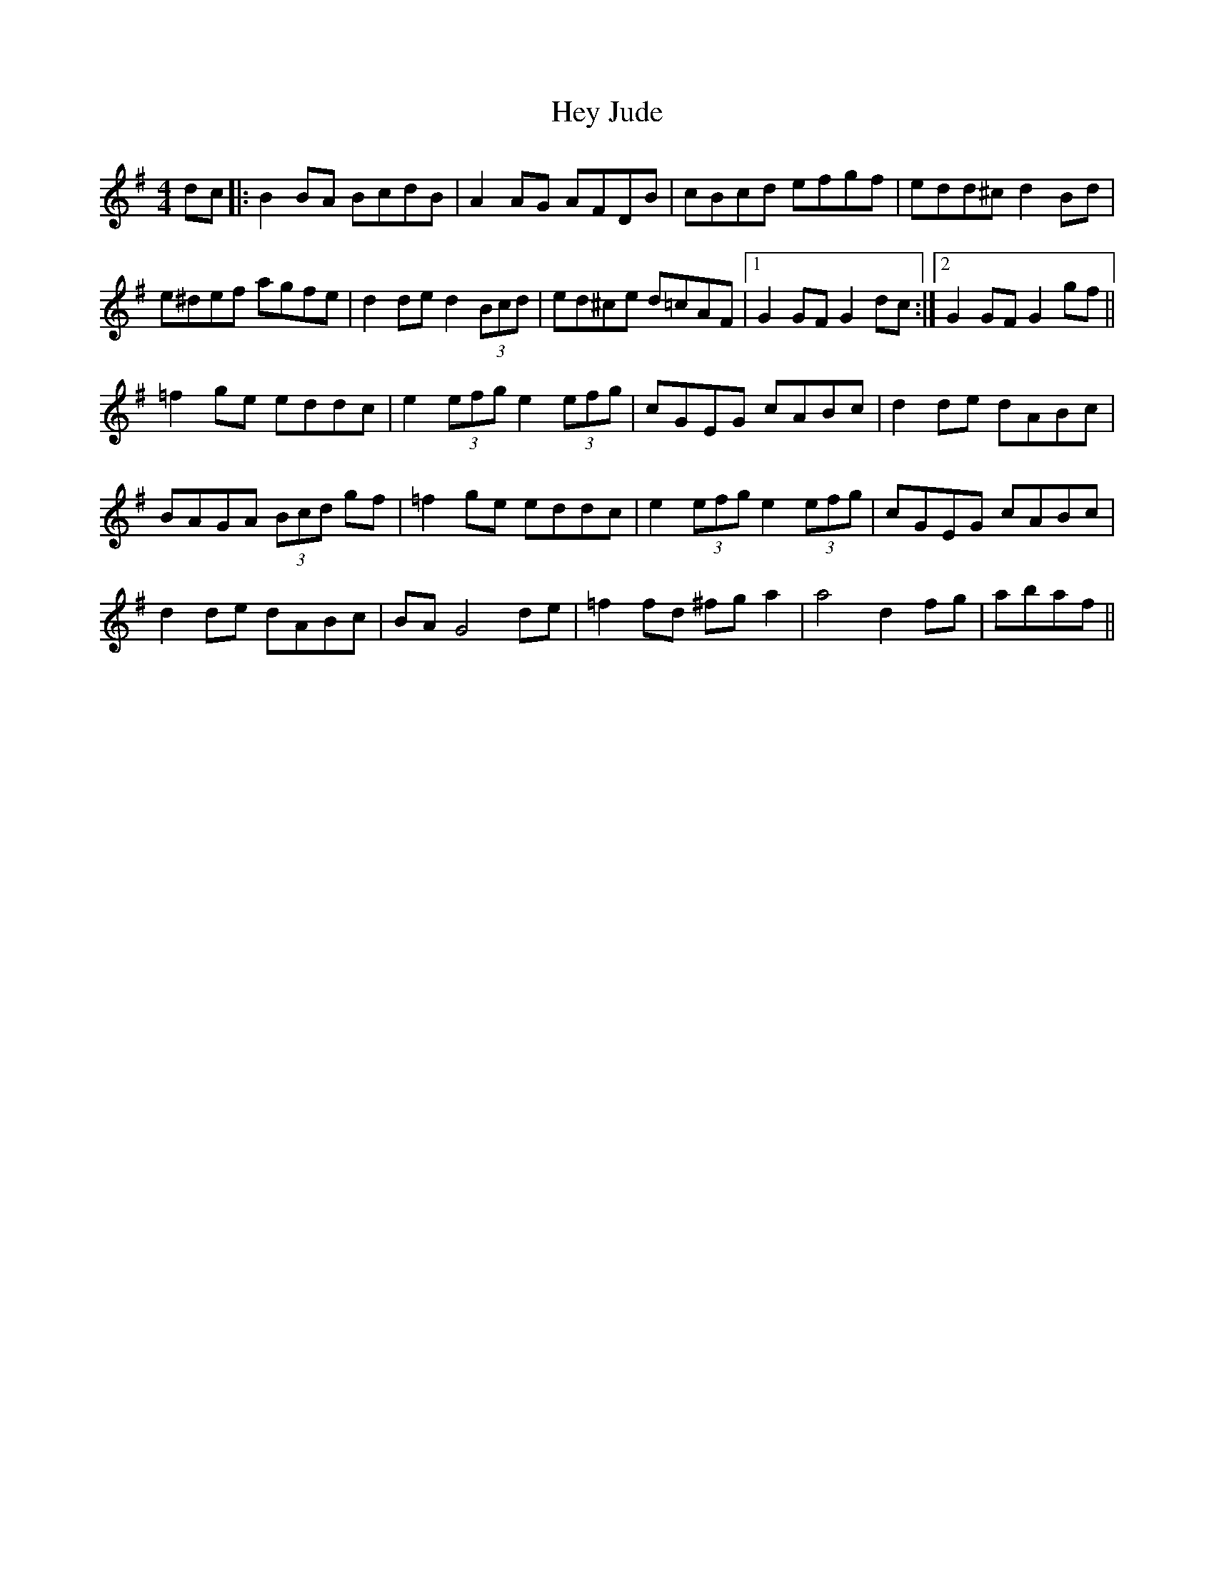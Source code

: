 X: 17308
T: Hey Jude
R: hornpipe
M: 4/4
K: Gmajor
dc|:B2BA BcdB|A2AG AFDB|cBcd efgf|edd^c d2Bd|
e^def agfe|d2de d2 (3Bcd|ed^ce d=cAF|1 G2GF G2dc:|2 G2GF G2gf||
=f2ge eddc|e2 (3efg e2 (3efg|cGEG cABc|d2de dABc|
BAGA (3Bcd gf|=f2ge eddc|e2 (3efg e2 (3efg|cGEG cABc|
d2de dABc|BA G4 de|=f2fd ^fg a2|a4 d2fg|abaf||

